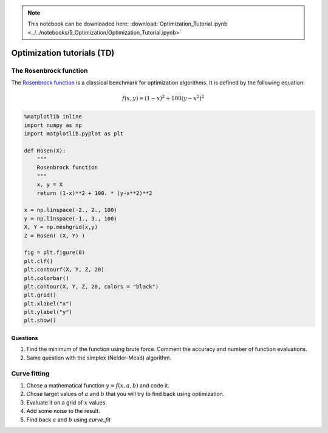 .. Note::

  This notebook can be downloaded here: :download:`Optimization_Tutorial.ipynb <../../notebooks/5_Optimization/Optimization_Tutorial.ipynb>` 


Optimization tutorials (TD)
===========================

The Rosenbrock function
-----------------------

The `Rosenbrock
function <https://fr.wikipedia.org/wiki/Fonction_de_Rosenbrock>`__ is a
classical benchmark for optimization algorithms. It is defined by the
following equation:

.. math::


   f(x, y) = (1-x)^2 + 100 (y-x^2)^2

.. code:: ipython2

    %matplotlib inline
    import numpy as np
    import matplotlib.pyplot as plt
    
    def Rosen(X):
        """
        Rosenbrock function
        """
        x, y = X
        return (1-x)**2 + 100. * (y-x**2)**2
    
    x = np.linspace(-2., 2., 100)
    y = np.linspace(-1., 3., 100)
    X, Y = np.meshgrid(x,y)
    Z = Rosen( (X, Y) )
    
    fig = plt.figure(0)
    plt.clf()
    plt.contourf(X, Y, Z, 20)
    plt.colorbar()
    plt.contour(X, Y, Z, 20, colors = "black")
    plt.grid()
    plt.xlabel("x")
    plt.ylabel("y")
    plt.show()




.. image:: ../../notebooks_rst/5_Optimization/Optimization_Tutorial_files/../../notebooks_rst/5_Optimization/Optimization_Tutorial_1_0.png


Questions
~~~~~~~~~

1. Find the minimum of the function using brute force. Comment the
   accuracy and number of function evaluations.
2. Same question with the simplex (Nelder-Mead) algorithm.

Curve fitting
-------------

1. Chose a mathematical function :math:`y = f(x, a, b)` and code it.
2. Chose target values of :math:`a` and :math:`b` that you will try to
   find back using optimization.
3. Evaluate it on a grid of :math:`x` values.
4. Add some noise to the result.
5. Find back :math:`a` and :math:`b` using *curve_fit*

